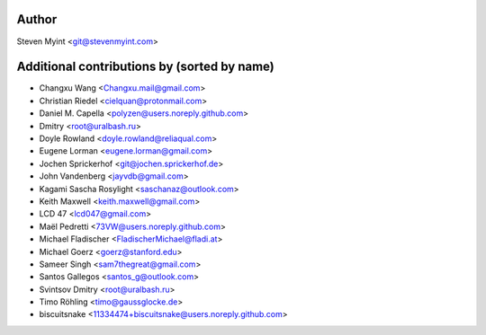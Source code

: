 .. This file is automatically generated/updated by a github actions workflow.
.. Every manual change will be overwritten on push to main.
.. You can find it here: ``.github/workflows/update-authors.yaml``
.. For more information see `https://github.com/myint/rstcheck/graphs/contributors`

Author
------
Steven Myint <git@stevenmyint.com>

Additional contributions by (sorted by name)
--------------------------------------------
- Changxu Wang <Changxu.mail@gmail.com>
- Christian Riedel <cielquan@protonmail.com>
- Daniel M. Capella <polyzen@users.noreply.github.com>
- Dmitry <root@uralbash.ru>
- Doyle Rowland <doyle.rowland@reliaqual.com>
- Eugene Lorman <eugene.lorman@gmail.com>
- Jochen Sprickerhof <git@jochen.sprickerhof.de>
- John Vandenberg <jayvdb@gmail.com>
- Kagami Sascha Rosylight <saschanaz@outlook.com>
- Keith Maxwell <keith.maxwell@gmail.com>
- LCD 47 <lcd047@gmail.com>
- Maël Pedretti <73VW@users.noreply.github.com>
- Michael Fladischer <FladischerMichael@fladi.at>
- Michael Goerz <goerz@stanford.edu>
- Sameer Singh <sam7thegreat@gmail.com>
- Santos Gallegos <santos_g@outlook.com>
- Svintsov Dmitry <root@uralbash.ru>
- Timo Röhling <timo@gaussglocke.de>
- biscuitsnake <11334474+biscuitsnake@users.noreply.github.com>
